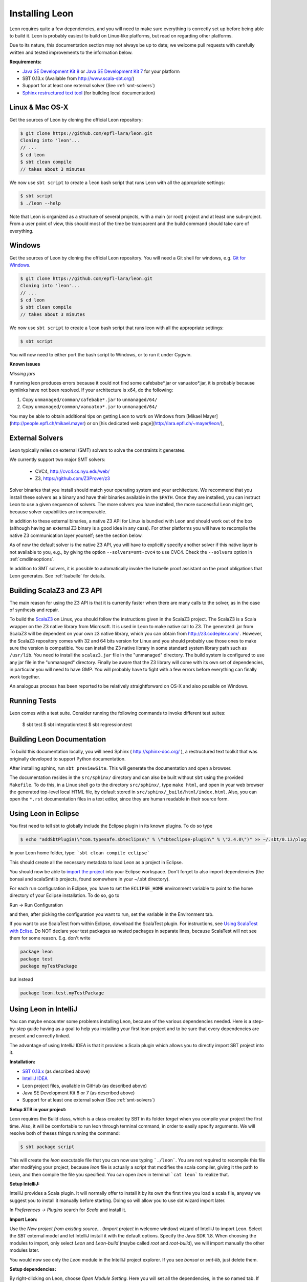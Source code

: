 .. _installation:

Installing Leon
===============

Leon requires quite a few dependencies, and you will need to
make sure everything is correctly set up before being able
to build it. Leon is probably easiest to build on Linux-like
platforms, but read on regarding other platforms.

Due to its nature, this documentation section may not always
be up to date; we welcome pull requests with carefully
written and tested improvements to the information below.

**Requirements:**

* `Java SE Development Kit 8 <http://www.oracle.com/technetwork/java/javase/downloads/jdk8-downloads-2133151.html>`_ or `Java SE Development Kit 7 <http://www.oracle.com/technetwork/java/javase/downloads/jdk7-downloads-1880260.html>`_ for your platform
* SBT 0.13.x (Available from http://www.scala-sbt.org/)
* Support for at least one external solver (See :ref:`smt-solvers`)
* `Sphinx restructured text tool <http://sphinx-doc.org/>`_ (for building local documentation)

Linux & Mac OS-X
----------------

Get the sources of Leon by cloning the official Leon repository:

.. code-block:: bash

 $ git clone https://github.com/epfl-lara/leon.git
 Cloning into 'leon'...
 // ...
 $ cd leon
 $ sbt clean compile
 // takes about 3 minutes
 
We now use ``sbt script`` to create a ``leon`` bash script that runs Leon with
all the appropriate settings:

.. code-block:: bash
 
 $ sbt script
 $ ./leon --help

Note that Leon is organized as a structure of several
projects, with a main (or root) project and at least one
sub-project. From a user point of view, this should most of
the time be transparent and the build command should take
care of everything.

Windows
-------

Get the sources of Leon by cloning the official Leon
repository. You will need a Git shell for windows, e.g. 
`Git for Windows <https://git-for-windows.github.io/>`_.

.. code-block:: bash

 $ git clone https://github.com/epfl-lara/leon.git
 Cloning into 'leon'...
 // ...
 $ cd leon
 $ sbt clean compile
 // takes about 3 minutes
 
We now use ``sbt script`` to create a ``leon`` bash script that runs leon with
all the appropriate settings:

.. code-block:: bash
 
 $ sbt script

You will now need to either port the bash script to Windows, or to run it
under Cygwin.

**Known issues**

*Missing jars*

If running leon produces errors because it could not find
some cafebabe*.jar or vanuatoo*.jar, it is probably because
symlinks have not been resolved. If your architecture is
x64, do the following:

1. Copy ``unmanaged/common/cafebabe*.jar`` to ``unmanaged/64/``
2. Copy ``unmanaged/common/vanuatoo*.jar`` to ``unmanaged/64/``

You may be able to obtain additional tips on getting Leon to work on Windows 
from [Mikael Mayer](http://people.epfl.ch/mikael.mayer) or on [his dedicated web page](http://lara.epfl.ch/~mayer/leon/),

.. _smt-solvers:

External Solvers
----------------

Leon typically relies on external (SMT) solvers to solve the constraints it generates. 

We currently support two major SMT solvers:

  * CVC4, http://cvc4.cs.nyu.edu/web/
  * Z3, https://github.com/Z3Prover/z3

Solver binaries that you install should match your operating
system and your architecture.  We recommend that you install
these solvers as a binary and have their binaries available
in the ``$PATH``.  Once they are installed, you can instruct
Leon to use a given sequence of solvers.  The more solvers
you have installed, the more successful Leon might get,
because solver capabilities are incomparable.

In addition to these external binaries, a native Z3 API for
Linux is bundled with Leon and should work out of the box
(although having an external Z3 binary is a good idea in any
case). For other platforms you will have to recompile the
native Z3 communication layer yourself; see the section
below.

As of now the default solver is the native Z3 API, you will
have to explicitly specify another solver if this native
layer is not available to you, e.g., by giving the option
``--solvers=smt-cvc4`` to use CVC4. Check the ``--solvers``
option in :ref:`cmdlineoptions`.

In addition to SMT solvers, it is possible to automatically
invoke the Isabelle proof assistant on the proof obligations
that Leon generates. See :ref:`isabelle` for details.

Building ScalaZ3 and Z3 API
---------------------------

The main reason for using the Z3 API is that it is currently
faster when there are many calls to the solver, as in the
case of synthesis and repair.

To build the `ScalaZ3 <https://github.com/psuter/ScalaZ3/>`_ 
on Linux, you should follow the instructions given in the
ScalaZ3 project. The ScalaZ3 is a Scala wrapper on the Z3
native library from Microsoft. It is used in Leon to make
native call to Z3. The generated .jar from ScalaZ3 will be
dependent on your own z3 native library, which you can
obtain from http://z3.codeplex.com/ .  However, the
ScalaZ3 repository comes with 32 and 64 bits version for
Linux and you should probably use those ones to make sure
the version is compatible. You can install the Z3 native
library in some standard system library path such as
``/usr/lib``. You need to install the ``scalaz3.jar`` file in
the "unmanaged" directory. The build system is configured to
use any jar file in the "unmanaged" directory. Finally be
aware that the Z3 library will come with its own set of
dependencies, in particular you will need to have GMP. You
will probably have to fight with a few errors before
everything can finally work together.

An analogous process has been reported to be relatively
straightforward on OS-X and also possible on Windows.

Running Tests
-------------

Leon comes with a test suite. Consider running the following commands to
invoke different test suites:

 $ sbt test
 $ sbt integration:test
 $ sbt regression:test

Building Leon Documentation
---------------------------

To build this documentation locally, you will need Sphinx (
http://sphinx-doc.org/ ), a restructured text toolkit that
was originally developed to support Python documentation.

After installing sphinx, run ``sbt previewSite``. This will generate the documentation and open a browser.

The documentation resides in the ``src/sphinx/`` directory and can also be built without ``sbt``
using the provided ``Makefile``. To do this, in a Linux shell go to the directory ``src/sphinx/``,
type ``make html``, and open in your web browser the generated top-level local HTML file, by default stored in 
``src/sphinx/_build/html/index.html``. Also, you can open the ``*.rst`` documentation files in a text editor, since
they are human readable in their source form.

Using Leon in Eclipse
---------------------

You first need to tell sbt to globally include the Eclipse plugin in its known plugins.
To do so type 

.. code-block:: bash

 $ echo "addSbtPlugin(\"com.typesafe.sbteclipse\" % \"sbteclipse-plugin\" % \"2.4.0\")" >> ~/.sbt/0.13/plugins/plugins.sbt

In your Leon home folder, type: ```sbt clean compile eclipse```

This should create all the necessary metadata to load Leon as a project in Eclipse.

You should now be able to `import the project <http://help.eclipse.org/juno/index.jsp?topic=%2Forg.eclipse.platform.doc.user%2Ftasks%2Ftasks-importproject.htm>`_ into your Eclipse workspace. Don't forget to also import dependencies (the bonsai and scalaSmtlib projects, found somewhere in your ~/.sbt directory).

For each run configuration in Eclipse, you have to set the
``ECLIPSE_HOME`` environment variable to point to the home
directory of your Eclipse installation.  To do so, go to 

Run -> Run Configuration 

and then, after picking the configuration you want to run,
set the variable in the Environment tab.

If you want to use ScalaTest from within Eclipse, download the ScalaTest plugin. For instructions, 
see `Using ScalaTest with Eclise <http://www.scalatest.org/user_guide/using_scalatest_with_eclipse>`_. 
Do NOT declare your test packages as nested packages in
separate lines, because ScalaTest will not see them for some
reason. E.g. don't write

.. code-block:: scala

 package leon
 package test
 package myTestPackage 

but instead

.. code-block:: scala

 package leon.test.myTestPackage

Using Leon in IntelliJ
----------------------

You can maybe encounter some problems installing Leon, because of the various dependencies needed.
Here is a step-by-step guide having as a goal to help you installing your first leon project and to be sure that every
dependencies are present and correctly linked.

The advantage of using IntelliJ IDEA is that it provides a Scala plugin which allows you to directly import SBT project
into it.

**Installation:**

* `SBT 0.13.x <http://www.scala-sbt.org/>`_ (as described above)
* `IntelliJ IDEA <https://www.jetbrains.com/idea/download/>`_
* Leon project files, available in GitHub (as described above)
* Java SE Development Kit 8 or 7 (as described above)
* Support for at least one external solver (See :ref:`smt-solvers`)

**Setup STB in your project:**

Leon requires the Build class, which is a class created by SBT in its folder *target* when you compile your project the
first time. Also, it will be comfortable to run leon through terminal command, in order to easily specify arguments.
We will resolve both of theses things running the command:

.. code-block:: bash

 $ sbt package script

This will create the *leon* executable file that you can now use typing ```./leon```. You are not required to recompile
this file after modifying your project, because *leon* file is actually a script that modifies the
scala compiler, giving it the path to Leon, and then compile the file you specified. You can open *leon*
in terminal ```cat leon``` to realize that.

**Setup IntelliJ:**

IntelliJ provides a Scala plugin. It will normally offer to install it by its own the first time you load a scala file,
anyway we suggest you to install it manually before starting. Doing so will allow you to use sbt wizard import
later.

In *Preferences -> Plugins* search for *Scala* and install it.

**Import Leon:**

Use the *New project from existing source...* (*Import project* in welcome window) wizard of IntelliJ to import Leon.
Select the *SBT* external model and let
IntelliJ install it with the default options. Specify the Java SDK 1.8. When choosing the modules to import, only
select *Leon* and *Leon-build*
(maybe called *root* and *root-build*), we will import manually the other modules later.

You would now see only the *Leon* module in the IntelliJ project explorer. If you see *bonsai* or *smt-lib*, just
delete them.

**Setup dependencies:**

By right-clicking on Leon, choose *Open Module Setting*. Here you will set all the dependencies, in the so named tab. If
SBT import tool worked well, you will see all needed dependencies present in your list and we will enable some of them.
Anyway, if some of them are not present (which happened to me), you can add it by your own clicking
``` "+" --> Add jar or folder --> ... ```. I will specify the path where you can find each dependencies

Enable:

* scala-smt-lib (can be found at ~/.sbt/0.13/staging/.../scala-smtlib/target/scala-2.11/classes)
* bonsai (can be found at ~/.sbt/0.13/stagging/.../bonsai/target/scala-2.11/classes)
* libisabel
* libisabel-setub
* scala-lang:... (enable all of them) (can be found at ~/.ivy2/cache/org.scala-lang/...)
* scalatest

If project has no SDK, add Java Library 1.8 (JDK 1.8)

The scala-lang:scala-library and scala-lang:scala-compiler must stand for the scala SDK provided by intelliJ, so
normally you haven't to add it. Anyway, if you encounter some problems, download it at with "+" -> Library -> Global Library
-> New Library and select the latest *Ivy* available. Ensure you have at least Scala 2.11 and NOT 2.10. Ensure also that
this added scala SDK are listed BELOW the scala-lang provided by SBT, so it has lower priority.

*.sbt* and *.ivy2* are folders created by SBT and are place in your home folder.

If you find that some other modules are required to your project, feel free to add them but keep them below the ones
described in the priority list.

**Check your installation:**

*Make* the project in IntelliJ and try running it on some test files, like

.. code-block:: bash

 $ ./leon testcases/verification/datastructures/AssociativeList.scala
